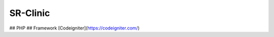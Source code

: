 ###################
SR-Clinic
###################

## PHP
## Framework [Codeigniter](https://codeigniter.com/)
